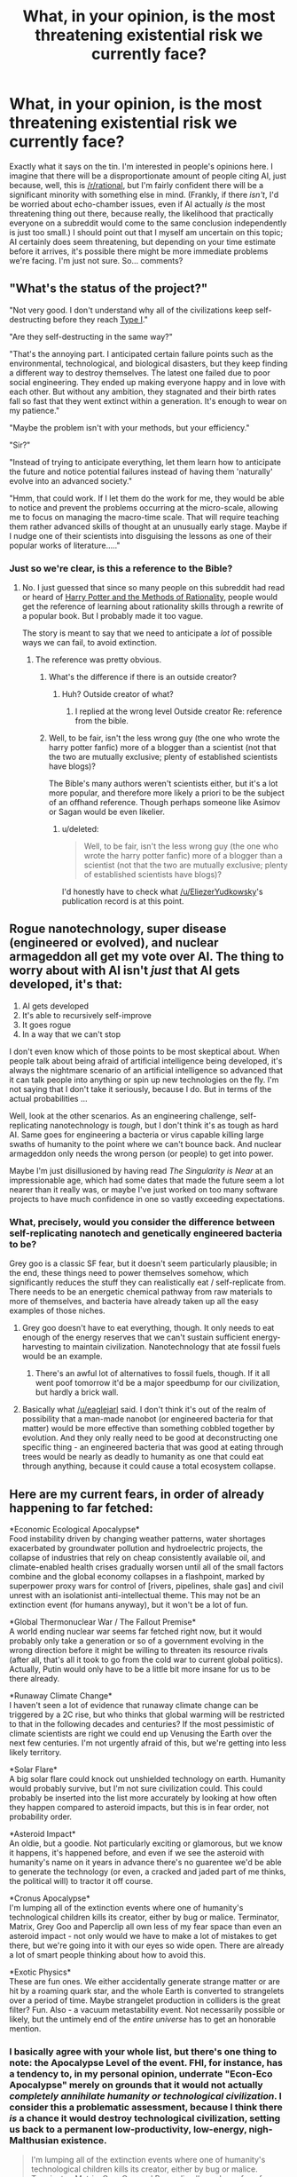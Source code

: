 #+TITLE: What, in your opinion, is the most threatening existential risk we currently face?

* What, in your opinion, is the most threatening existential risk we currently face?
:PROPERTIES:
:Author: 696e6372656469626c65
:Score: 15
:DateUnix: 1418192928.0
:DateShort: 2014-Dec-10
:END:
Exactly what it says on the tin. I'm interested in people's opinions here. I imagine that there will be a disproportionate amount of people citing AI, just because, well, this is [[/r/rational]], but I'm fairly confident there will be a significant minority with something else in mind. (Frankly, if there /isn't/, I'd be worried about echo-chamber issues, even if AI actually /is/ the most threatening thing out there, because really, the likelihood that practically everyone on a subreddit would come to the same conclusion independently is just too small.) I should point out that I myself am uncertain on this topic; AI certainly does seem threatening, but depending on your time estimate before it arrives, it's possible there might be more immediate problems we're facing. I'm just not sure. So... comments?


** "What's the status of the project?"

"Not very good. I don't understand why all of the civilizations keep self-destructing before they reach [[http://en.wikipedia.org/wiki/Kardashev_scale][Type I]]."

"Are they self-destructing in the same way?"

"That's the annoying part. I anticipated certain failure points such as the environmental, technological, and biological disasters, but they keep finding a different way to destroy themselves. The latest one failed due to poor social engineering. They ended up making everyone happy and in love with each other. But without any ambition, they stagnated and their birth rates fall so fast that they went extinct within a generation. It's enough to wear on my patience."

"Maybe the problem isn't with your methods, but your efficiency."

"Sir?"

"Instead of trying to anticipate everything, let them learn how to anticipate the future and notice potential failures instead of having them 'naturally' evolve into an advanced society."

"Hmm, that could work. If I let them do the work for me, they would be able to notice and prevent the problems occurring at the micro-scale, allowing me to focus on managing the macro-time scale. That will require teaching them rather advanced skills of thought at an unusually early stage. Maybe if I nudge one of their scientists into disguising the lessons as one of their popular works of literature....."
:PROPERTIES:
:Author: xamueljones
:Score: 11
:DateUnix: 1418205569.0
:DateShort: 2014-Dec-10
:END:

*** Just so we're clear, is this a reference to the Bible?
:PROPERTIES:
:Author: Kishoto
:Score: 2
:DateUnix: 1418218455.0
:DateShort: 2014-Dec-10
:END:

**** No. I just guessed that since so many people on this subreddit had read or heard of [[http://hpmor.com/][Harry Potter and the Methods of Rationality]], people would get the reference of learning about rationality skills through a rewrite of a popular book. But I probably made it too vague.

The story is meant to say that we need to anticipate a /lot/ of possible ways we can fail, to avoid extinction.
:PROPERTIES:
:Author: xamueljones
:Score: 9
:DateUnix: 1418219103.0
:DateShort: 2014-Dec-10
:END:

***** The reference was pretty obvious.
:PROPERTIES:
:Score: 6
:DateUnix: 1418221773.0
:DateShort: 2014-Dec-10
:END:

****** What's the difference if there is an outside creator?
:PROPERTIES:
:Author: Empiricist_or_not
:Score: 1
:DateUnix: 1418240760.0
:DateShort: 2014-Dec-10
:END:

******* Huh? Outside creator of what?
:PROPERTIES:
:Score: 1
:DateUnix: 1418240809.0
:DateShort: 2014-Dec-10
:END:

******** I replied at the wrong level Outside creator Re: reference from the bible.
:PROPERTIES:
:Author: Empiricist_or_not
:Score: 1
:DateUnix: 1418241739.0
:DateShort: 2014-Dec-10
:END:


****** Well, to be fair, isn't the less wrong guy (the one who wrote the harry potter fanfic) more of a blogger than a scientist (not that the two are mutually exclusive; plenty of established scientists have blogs)?

The Bible's many authors weren't scientists either, but it's a lot more popular, and therefore more likely a priori to be the subject of an offhand reference. Though perhaps someone like Asimov or Sagan would be even likelier.
:PROPERTIES:
:Score: 0
:DateUnix: 1418335116.0
:DateShort: 2014-Dec-12
:END:

******* u/deleted:
#+begin_quote
  Well, to be fair, isn't the less wrong guy (the one who wrote the harry potter fanfic) more of a blogger than a scientist (not that the two are mutually exclusive; plenty of established scientists have blogs)?
#+end_quote

I'd honestly have to check what [[/u/EliezerYudkowsky]]'s publication record is at this point.
:PROPERTIES:
:Score: 1
:DateUnix: 1418368938.0
:DateShort: 2014-Dec-12
:END:


** Rogue nanotechnology, super disease (engineered or evolved), and nuclear armageddon all get my vote over AI. The thing to worry about with AI isn't /just/ that AI gets developed, it's that:

1. AI gets developed
2. It's able to recursively self-improve
3. It goes rogue
4. In a way that we can't stop

I don't even know which of those points to be most skeptical about. When people talk about being afraid of artificial intelligence being developed, it's always the nightmare scenario of an artificial intelligence so advanced that it can talk people into anything or spin up new technologies on the fly. I'm not saying that I don't take it seriously, because I do. But in terms of the actual probabilities ...

Well, look at the other scenarios. As an engineering challenge, self-replicating nanotechnology is /tough/, but I don't think it's as tough as hard AI. Same goes for engineering a bacteria or virus capable killing large swaths of humanity to the point where we can't bounce back. And nuclear armageddon only needs the wrong person (or people) to get into power.

Maybe I'm just disillusioned by having read /The Singularity is Near/ at an impressionable age, which had some dates that made the future seem a lot nearer than it really was, or maybe I've just worked on too many software projects to have much confidence in one so vastly exceeding expectations.
:PROPERTIES:
:Author: alexanderwales
:Score: 18
:DateUnix: 1418196687.0
:DateShort: 2014-Dec-10
:END:

*** What, precisely, would you consider the difference between self-replicating nanotech and genetically engineered bacteria to be?

Grey goo is a classic SF fear, but it doesn't seem particularly plausible; in the end, these things need to power themselves somehow, which significantly reduces the stuff they can realistically eat / self-replicate from. There needs to be an energetic chemical pathway from raw materials to more of themselves, and bacteria have already taken up all the easy examples of those niches.
:PROPERTIES:
:Author: coriolinus
:Score: 2
:DateUnix: 1418217775.0
:DateShort: 2014-Dec-10
:END:

**** Grey goo doesn't have to eat everything, though. It only needs to eat enough of the energy reserves that we can't sustain sufficient energy-harvesting to maintain civilization. Nanotechnology that ate fossil fuels would be an example.
:PROPERTIES:
:Author: eaglejarl
:Score: 3
:DateUnix: 1418226138.0
:DateShort: 2014-Dec-10
:END:

***** There's an awful lot of alternatives to fossil fuels, though. If it all went poof tomorrow it'd be a major speedbump for our civilization, but hardly a brick wall.
:PROPERTIES:
:Author: FaceDeer
:Score: 1
:DateUnix: 1418259246.0
:DateShort: 2014-Dec-11
:END:


**** Basically what [[/u/eaglejarl]] said. I don't think it's out of the realm of possibility that a man-made nanobot (or engineered bacteria for that matter) would be more effective than something cobbled together by evolution. And they only really need to be good at deconstructing one specific thing - an engineered bacteria that was good at eating through trees would be nearly as deadly to humanity as one that could eat through anything, because it could cause a total ecosystem collapse.
:PROPERTIES:
:Author: alexanderwales
:Score: 2
:DateUnix: 1418333086.0
:DateShort: 2014-Dec-12
:END:


** Here are my current fears, in order of already happening to far fetched:

*Economic Ecological Apocalypse*\\
Food instability driven by changing weather patterns, water shortages exacerbated by groundwater pollution and hydroelectric projects, the collapse of industries that rely on cheap consistently available oil, and climate-enabled health crises gradually worsen until all of the small factors combine and the global economy collapses in a flashpoint, marked by superpower proxy wars for control of [rivers, pipelines, shale gas] and civil unrest with an isolationist anti-intellectual theme. This may not be an extinction event (for humans anyway), but it won't be a lot of fun.

*Global Thermonuclear War / The Fallout Premise*\\
A world ending nuclear war seems far fetched right now, but it would probably only take a generation or so of a government evolving in the wrong direction before it might be willing to threaten its resource rivals (after all, that's all it took to go from the cold war to current global politics). Actually, Putin would only have to be a little bit more insane for us to be there already.

*Runaway Climate Change*\\
I haven't seen a lot of evidence that runaway climate change can be triggered by a 2C rise, but who thinks that global warming will be restricted to that in the following decades and centuries? If the most pessimistic of climate scientists are right we could end up Venusing the Earth over the next few centuries. I'm not urgently afraid of this, but we're getting into less likely territory.

*Solar Flare*\\
A big solar flare could knock out unshielded technology on earth. Humanity would probably survive, but I'm not sure civilization could. This could probably be inserted into the list more accurately by looking at how often they happen compared to asteroid impacts, but this is in fear order, not probability order.

*Asteroid Impact*\\
An oldie, but a goodie. Not particularly exciting or glamorous, but we know it happens, it's happened before, and even if we see the asteroid with humanity's name on it years in advance there's no guarentee we'd be able to generate the technology (or even, a cracked and jaded part of me thinks, the political will) to tractor it off course.

*Cronus Apocalypse*\\
I'm lumping all of the extinction events where one of humanity's technological children kills its creator, either by bug or malice. Terminator, Matrix, Grey Goo and Paperclip all own less of my fear space than even an asteroid impact - not only would we have to make a lot of mistakes to get there, but we're going into it with our eyes so wide open. There are already a lot of smart people thinking about how to avoid this.

*Exotic Physics*\\
These are fun ones. We either accidentally generate strange matter or are hit by a roaming quark star, and the whole Earth is converted to strangelets over a period of time. Maybe strangelet production in colliders is the great filter? Fun. Also - a vacuum metastability event. Not necessarily possible or likely, but the untimely end of the /entire universe/ has to get an honorable mention.
:PROPERTIES:
:Author: comport
:Score: 12
:DateUnix: 1418200830.0
:DateShort: 2014-Dec-10
:END:

*** I basically agree with your whole list, but there's one thing to note: the Apocalypse Level of the event. FHI, for instance, has a tendency to, in my personal opinion, underrate "Econ-Eco Apocalypse" merely on grounds that it would not actually /completely annihilate humanity or technological civilization/. I consider this a problematic assessment, because I think there /is/ a chance it would destroy technological civilization, setting us back to a permanent low-productivity, low-energy, nigh-Malthusian existence.

#+begin_quote
  I'm lumping all of the extinction events where one of humanity's technological children kills its creator, either by bug or malice. Terminator, Matrix, Grey Goo and Paperclip all own less of my fear space than even an asteroid impact - not only would we have to make a lot of mistakes to get there, but we're going into it with our eyes so wide open. There are already a lot of smart people thinking about how to avoid this.
#+end_quote

The big thing that reduces my worry about UFAI is that even a recursively self-improved superintelligence does have sample complexity and computational complexity bounds it /cannot/ exceed, and the /first/ AGI agents /will not be/ recursively self-improved superintelligences. They won't be /able/ to self-improve without first gathering enough data and performing enough processing on it (call it "education") to form an accurate, naturalistic model of the world that includes itself and includes the necessary understanding to code an improved agent.

/That/ phase will take time and data, lots of it, during which we humans will still have the advantage and /probably/ be able, if the makers have /bothered/ to take decent precautions in the first place (see: entire sub-field of Corrigibility, currently in its infancy), to shut the damn thing off, by force if necessary.

Which isn't to say there's no risk. It's to say that the risk is more on the order of massive radiation spills than on the "INSTA-KILL" level.
:PROPERTIES:
:Score: 6
:DateUnix: 1418221351.0
:DateShort: 2014-Dec-10
:END:

**** One additional thing that worries me about civilization collapse: we've used up a lot of the easily available fossil fuel and other resources. Going from our current state to "unlimited" energy (fusion, lots of fission, space based solar) is quite doable. If we had to start technology over from scratch, would we be able to get across the leap from steam to any of those methods, or have we / will we have used up the intermediate energy sources?
:PROPERTIES:
:Author: eaglejarl
:Score: 4
:DateUnix: 1418225935.0
:DateShort: 2014-Dec-10
:END:

***** And that is /exactly/ what worries me when I think about these issues. Fuck, at the moment I just wish we had the balls as a species and a geopolitical world to actually build out nuclear energy, both for decarbonization /and/ for energy-scarcity reasons /and/ to give us a firm foundation for developing more advanced technologies without the fear of resource collapse.
:PROPERTIES:
:Score: 5
:DateUnix: 1418226560.0
:DateShort: 2014-Dec-10
:END:

****** I read an interesting white paper on thorium reactors. If true, it would be the holy grail of energy supply.
:PROPERTIES:
:Author: eaglejarl
:Score: 2
:DateUnix: 1418228978.0
:DateShort: 2014-Dec-10
:END:

******* [[http://en.wikipedia.org/wiki/Thorium-based_nuclear_power#Background_and_brief_history][Sweet Cthulhu, there /was/ a functioning prototype running safely and efficiently at net energy gain!]] And those ABSOLUTE FUCKTARDS abandoned the line of research because it was /too nonviolent!/ God fucking damnit!
:PROPERTIES:
:Score: 7
:DateUnix: 1418230466.0
:DateShort: 2014-Dec-10
:END:

******** ***** 
      :PROPERTIES:
      :CUSTOM_ID: section
      :END:
****** 
       :PROPERTIES:
       :CUSTOM_ID: section-1
       :END:
**** 
     :PROPERTIES:
     :CUSTOM_ID: section-2
     :END:
Section 1. [[https://en.wikipedia.org/wiki/Thorium-based_nuclear_power#Background_and_brief_history][*Background and brief history*]] of article [[https://en.wikipedia.org/wiki/Thorium-based%20nuclear%20power][*Thorium-based nuclear power*]]: [[#sfw][]]

--------------

#+begin_quote
  After World War II, uranium-based nuclear reactors were built to produce electricity. These were similar to the reactor designs that produced material for nuclear weapons. During that period, the U.S. government also built an experimental [[https://en.wikipedia.org/wiki/Molten_salt_reactor][molten salt reactor]] using U-233 fuel, the fissile material created by bombarding thorium with neutrons. The reactor, built at [[https://en.wikipedia.org/wiki/Oak_Ridge_National_Laboratory][Oak Ridge National Laboratory]], operated [[https://en.wikipedia.org/wiki/Critical_mass][critical]] for roughly 15000 hours from 1965 to 1969. In 1968, Nobel laureate and discoverer of [[https://en.wikipedia.org/wiki/Plutonium][Plutonium]], [[https://en.wikipedia.org/wiki/Glenn_Seaborg][Glenn Seaborg]], publicly announced to the [[https://en.wikipedia.org/wiki/United_States_Atomic_Energy_Commission][Atomic Energy Commission]], of which he was chairman, that the thorium-based reactor had been successfully developed and tested:
#+end_quote

--------------

^{Interesting:} [[https://en.wikipedia.org/wiki/Sustainable_development][^{Sustainable} ^{development}]] ^{|} [[https://en.wikipedia.org/wiki/Individual_and_political_action_on_climate_change][^{Individual} ^{and} ^{political} ^{action} ^{on} ^{climate} ^{change}]] ^{|} [[https://en.wikipedia.org/wiki/Thorium_Energy_Alliance][^{Thorium} ^{Energy} ^{Alliance}]] ^{|} [[https://en.wikipedia.org/wiki/Liquid_fluoride_thorium_reactor][^{Liquid} ^{fluoride} ^{thorium} ^{reactor}]]

^{Parent} ^{commenter} ^{can} [[/message/compose?to=autowikibot&subject=AutoWikibot%20NSFW%20toggle&message=%2Btoggle-nsfw+cmqw7r1][^{toggle} ^{NSFW}]] ^{or[[#or][]]} [[/message/compose?to=autowikibot&subject=AutoWikibot%20Deletion&message=%2Bdelete+cmqw7r1][^{delete}]]^{.} ^{Will} ^{also} ^{delete} ^{on} ^{comment} ^{score} ^{of} ^{-1} ^{or} ^{less.} ^{|} [[http://www.np.reddit.com/r/autowikibot/wiki/index][^{FAQs}]] ^{|} [[http://www.np.reddit.com/r/autowikibot/comments/1x013o/for_moderators_switches_commands_and_css/][^{Mods}]] ^{|} [[http://www.np.reddit.com/r/autowikibot/comments/1ux484/ask_wikibot/][^{Magic} ^{Words}]]
:PROPERTIES:
:Author: autowikibot
:Score: 1
:DateUnix: 1418230495.0
:DateShort: 2014-Dec-10
:END:

********* There are two strikes against Thorium reactors in the united states:

1. It is a metal salt reactor. /The united states is a traditionalist mentality in nuclear power due to the cultural horror bias that forces American nuclear power to be */very** conservative and risk adverse beyond our strong and sensible planning, testing, and design risk aversions. The point being modern U.S. Nuclear power basically is entirely descendant from the legacy of Rickover and proven pressurized water reactors with certain negative feedback coefficients. This culture [basing on myself] shows associates metal salt reactors with contamination due to some of the problems Russians had with their metal salt reactors, and well a thorium reactor is a thorium fluoride reactor, which screams corrosion to me before I look much deeper into the chemistry.*

2. It's a breeder reactor: /Look at the treaties on nuclear proliferation. It's pretty hard to differentiate safe fuel producing reactors from producing weapons fissabels, it's basically a difference of concentrations, but the regulation questions makes it very hard and risky on the bureaucrat size, and in an industry where you have to pay government inspectors at ~300 USD a hour to check your designs you have a hard time going with a design that might risk concern against international treaties./
:PROPERTIES:
:Author: Empiricist_or_not
:Score: 5
:DateUnix: 1418240617.0
:DateShort: 2014-Dec-10
:END:


******* Unfortunately, that's been said about fusion, too, for a very long time. How soon is a functional, net-energy prototype going to be operational, and what are the radiation risks?

("He said, instead of going and looking it up for himself after a long day of work...")
:PROPERTIES:
:Score: 1
:DateUnix: 1418229819.0
:DateShort: 2014-Dec-10
:END:

******** They built one already and it worked, but it was killed off in favor of uranium reactors that produced plutonium for bombs.

Thorium reactors produce 2-3 orders of magnitude less waste than uranium reactors and the waste cools off in a few hundred years instead of tens of thousands.
:PROPERTIES:
:Author: eaglejarl
:Score: 6
:DateUnix: 1418246256.0
:DateShort: 2014-Dec-11
:END:

********* Excuse the flippant reaction on this subreddit, but... FFFFFFFUUUUUUUUUUUU
:PROPERTIES:
:Score: 1
:DateUnix: 1418280250.0
:DateShort: 2014-Dec-11
:END:

********** /blink/

What's that for?
:PROPERTIES:
:Author: eaglejarl
:Score: 1
:DateUnix: 1418289153.0
:DateShort: 2014-Dec-11
:END:

*********** u/deleted:
#+begin_quote
  it was killed off in favor of uranium reactors that produced plutonium for bombs.
#+end_quote

[[http://i1.kym-cdn.com/photos/images/facebook/000/000/578/1234931504682.jpg][Hence my rage]].
:PROPERTIES:
:Score: 2
:DateUnix: 1418289265.0
:DateShort: 2014-Dec-11
:END:


******** [[https://www.ted.com/talks/michel_laberge_how_synchronized_hammer_strikes_could_generate_nuclear_fusion][Have a TED Talk]].
:PROPERTIES:
:Author: AmeteurOpinions
:Score: 1
:DateUnix: 1418255367.0
:DateShort: 2014-Dec-11
:END:


***** But there's still plenty of coal. Also hydro, wind, and geothermal seem easy enough to access with limited technology. And retaining and passing on knowledge seems like it would be a priority for survivors.
:PROPERTIES:
:Author: iemfi
:Score: 2
:DateUnix: 1418233737.0
:DateShort: 2014-Dec-10
:END:

****** Yep, agreed on all points. If we were to collapse /now/, I would have no fear of our ability to restart. But what if we collapse in a century or two, when the easily accessible coal has been exhausted? Hydro and wind are only useful in certain places...

[google]

Hm, actually, hydro seems to have pretty good energy supply -- a quick search says that China produced 721 Tw/hr in 2010. Maybe that /would/ be enough to restart.

Cool, thanks.
:PROPERTIES:
:Author: eaglejarl
:Score: 3
:DateUnix: 1418245532.0
:DateShort: 2014-Dec-11
:END:


***** Energy wouldn't be too bad, really. Solar power generators date to the 19^{th} century and don't really require any materials that couldn't be obtained with... traditional, let's say, methods.

[[http://upload.wikimedia.org/wikipedia/commons/6/66/Mouchot1878x.jpg]]

It's the materials that are derived from petrochemicals that would be annoying to do without. Without even going in to all the materials surrounding you made from plastic, think of all the fertilizer and people supported by that fertilizer that is currently derived from fossil fuel resources. Feeding everyone currently on the planet while lacking the benefits of the green revolution would be taxing to say the least.
:PROPERTIES:
:Author: azripah
:Score: 2
:DateUnix: 1418269522.0
:DateShort: 2014-Dec-11
:END:


**** [deleted]
:PROPERTIES:
:Score: 1
:DateUnix: 1418855783.0
:DateShort: 2014-Dec-18
:END:

***** u/deleted:
#+begin_quote
  I'm pretty sure one of us is telepathically stealing thoughts from the other.
#+end_quote

One of the following questions can be answered from information you have available to you, and the other requires telepathic contact: What is the name of my [[http://jojo.wikia.com/wiki/Stand][Stand]], and who is best pony?

#+begin_quote
  So, what advice would you give to yourself 10 years ago?
#+end_quote

This is going to get pretty rambly. [[https://www.youtube.com/watch?v=uNBVzfFApIU][Theme tune go!]]

Are you /actually/ 15 years old? This matters. LW is already a club of relatively similar people, so we probably /are/ very similar people, but the kinds of things I should say to you vary dramatically based on how old you are, what sort of life situation you're in, and what kind of upbringing you had.

For instance, if I /really/ had to talk to myself 10 years ago, I'd say: I fully understand how screwed-up you feel and how fucked-up the world looks to you, but you really need to take a major upgrade to your self-discipline, your work-ethic, and your ability to fool people you don't like into getting along with you professionally, because /you are wasting our precious time/. I mean, I got into university at age 17-18, and got in at a pretty good institution, with honors, but there's a hell of a lot I /didn't/ do because I had far too much of a sense of signaling, an overly cynical view of people, an overly simplistic and cynical view of the world, and very little sense of goals besides "try to get by and have some fun while I'm at it."

I came out a pretty ok, intelligent, decently-off person at age 21, but was burned out at 22 and depressed later into 22 and for the early part of 23, made a decision at 23 that /kinda/ messed me up pretty badly in retrospect for 23-25, and /God only knows/ what I'm going to retroactively realize was a total fuck-up next.

So... rambly advice to a younger person who's the general sort of person I used to be...

- Most people's models of the world are /faaaar/ too simplistic, as a result of which they believe in stupid bullshit like fate and inevitability. /Not only/ is going beyond the impossible and kicking logic to the curb /an awesome way to live/, but /additionally/, the more /specific and in-depth/ knowledge you gain of fields, people, events, everything, the more you realize that history is mostly governed by sheer entropy. Things don't happen because they /have/ to happen, but often because they were just the most likely thing to happen against a background of general unmanaged chance.

- It follows that your ability to increase the orderliness of the world, to optimize for outcomes you want, increases /super/-linearly with marginal increases or improvements in your tools: knowledge, wealth, friends, social skills, privilege of birth, all of it. [[http://gurrenlagann.wikia.com/wiki/Spiral_Energy][In this sense, /Spiral Power is entirely real./]] Most people believe the increase is linear: this is because /most people on the planet/ start from such a /phenomenally/ underprivileged place in life that they have to exert large amounts of their optimization power /just to stay alive/, they've got such a large constant factor to overcome that they never reach the portion of the curve where the returns become superlinear. But if you actually /understand/ what's happening and can do /something/ about it, /anything at all/, you can usually overpower the sheer, unoptimized /entropy/ that normally runs things. Of course, beware unintended consequences, but that's how reasoning and decision-making /always/ work out...

- [[http://blog.jaibot.com/?page_id=5][Almost no-one is evil, almost everything is broken]], [[http://slatestarcodex.com/2014/07/30/meditations-on-moloch/][/but most people worship evil gods./]] They don't /think/ they worship evil gods, they often don't think they /worship/ anything at all, but by and large, they devote their emotions and actions to things that they would not, on reflection, actually live with -- or even /teach themselves to stop caring/ about [[http://tvtropes.org/pmwiki/pmwiki.php/Main/AndThenWhat][what actually happens]]. The Right Thing is the one for which you can reply to "And then what?" with [[http://xkcd.com/810/]["MISSION. FUCKING. ACCOMPLISHED."]] And unfortunately, trying to /tell/ most people that their gods are evil will simply land you with accusations of having something wrong with /you/, so you can't often talk about this stuff without caging the whole conversation first.

- There are far more wonderful things and people in Heaven and Earth than are dreamed of in your philosophy. As you get older and find your way to more people who're /your kind of people/, you are going to find that you're not nearly as alone in the world as you think you are. But then again, you might be older than strictly 10 years younger than me, and hopefully had a much better childhood than I did. Hopefully you've /already got/ the friends and loved ones that took me a long time to get.

- If you /don't/ already have enough friends and loved ones, a good criterion is to find people around whom you don't have to [[http://he.urbandictionary.com/define.php?term=Hide%20Your%20Power%20Level][hide your powerlevels]]. You're going to be perpetually bitter and resentful at the world until you stop trying to be /normal/ and go be yourself with /someone/, anyway. "Being yourself" is not actually about signaling "honestly" and somehow magically getting friends; it's actually about the /fact/ that some things about you are just terminally valued and you don't /want/ to change them, when you consider everything, so fuck it, just live that way and make the friends who /like/ you that way.

- Blah blah stay away from drugs, debt, and cults; learn a lot of math and science in school; exercise and eat vegetables blah blah

Now, if we're going to continue this, instead of my rambling nonspecifically, we should make a Life Advice Thread on [[/r/LessWrongLounge]] and you should tell me your general life circumstances and goals and such, the better to +exploit you to my own ends+ tell you things that actually help you get what you want.
:PROPERTIES:
:Score: 1
:DateUnix: 1418908433.0
:DateShort: 2014-Dec-18
:END:

****** /Here's the Urban Dictionary definition of/ [[http://www.urbandictionary.com/define.php?term=hide%20your%20power%20level][*/Hide Your Power Level/*]] :

--------------

#+begin_quote
  What (actual) geeks have to do in situations where their nerd knowledge and/or abilities (with computers, video games, internet, et cetera) would come in handy, but using them would reveal to everyone that they are a geek. The phrase itself is taken from Dragon Ball Z. Also extends to anime fans who hide their interest to avoid being labeled as a [[http://www.urbandictionary.com/define.php?term=weeaboo][weeaboo]], or weeaboos in a social setting who actually manage to shut the fuck up for once.
#+end_quote

--------------

/1. They had a video game tournament at my college last week that even included Starcraft. Despite how well I know I would have done, I chose to hide my power level in order to keep up appearances. Hide your power level./

/2. I was walking through town with friends when we happened upon what appeared to be a cosplayer gathering. Though I could name every character, when my buddy asked what the shit those guys were doing, I hid my power level and told him I had no idea./

--------------

[[http://www.reddit.com/r/autourbanbot/wiki/index][^{about}]] ^{|} [[http://www.reddit.com/message/compose?to=/r/autourbanbot&subject=bot%20glitch&message=%0Acontext:http://www.reddit.com/r/rational/comments/2oub3w/what_in_your_opinion_is_the_most_threatening/cmyjadu][^{flag for glitch}]] ^{|} ^{*Summon*: urbanbot, what is something?}
:PROPERTIES:
:Author: autourbanbot
:Score: 1
:DateUnix: 1418908437.0
:DateShort: 2014-Dec-18
:END:


****** [[http://imgs.xkcd.com/comics/constructive.png][Image]]

*Title:* Constructive

*Title-text:* And what about all the people who won't be able to join the community because they're terrible at making helpful and constructive co-- ... oh.

[[http://www.explainxkcd.com/wiki/index.php?title=810#Explanation][Comic Explanation]]

*Stats:* This comic has been referenced 106 times, representing 0.2393% of referenced xkcds.

--------------

^{[[http://www.xkcd.com][xkcd.com]]} ^{|} ^{[[http://www.reddit.com/r/xkcd/][xkcd sub]]} ^{|} ^{[[http://www.reddit.com/r/xkcd_transcriber/][Problems/Bugs?]]} ^{|} ^{[[http://xkcdref.info/statistics/][Statistics]]} ^{|} ^{[[http://reddit.com/message/compose/?to=xkcd_transcriber&subject=ignore%20me&message=ignore%20me][Stop Replying]]} ^{|} ^{[[http://reddit.com/message/compose/?to=xkcd_transcriber&subject=delete&message=delete%20t1_cmyjasx][Delete]]}
:PROPERTIES:
:Author: xkcd_transcriber
:Score: 1
:DateUnix: 1418908472.0
:DateShort: 2014-Dec-18
:END:


*** I'm not sure if it's what scares me the most but the thing that makes me most angry is a the possibility of an anti-intellectual movement taking over. There are a lot of ways Society could fall apart but to think we could make a conscious decision to abandon our progress just makes me shudder
:PROPERTIES:
:Author: Topher876
:Score: 6
:DateUnix: 1418251768.0
:DateShort: 2014-Dec-11
:END:


** Asteroid strike. We don't do enough monitoring and haven't put enough money into doing something even if we see it. Nukes won't work, especially if we see it late which we probably will.
:PROPERTIES:
:Author: DangerouslyUnstable
:Score: 4
:DateUnix: 1418199655.0
:DateShort: 2014-Dec-10
:END:


** Well, I'll be the first to say AI by a big margin. The rest either won't result in extinction, are incredibly unlikely, or both. They also have the advantage of being obviously bad. Like if we detected an asteroid on a collision course we wouldn't be worrying about whether it was harmful, we would throw everything at it. We've also had the tech to wreck the Earth for some time and haven't done so. So I don't see why nanotech, super bugs etc, would change that.
:PROPERTIES:
:Author: iemfi
:Score: 3
:DateUnix: 1418221600.0
:DateShort: 2014-Dec-10
:END:


** Simulation shutdown. There are probably things we could do to cause or avert it, and we'll never know what they were until it's too late.
:PROPERTIES:
:Author: Oh_Hi_Mark_
:Score: 3
:DateUnix: 1418237613.0
:DateShort: 2014-Dec-10
:END:


** A solar flare. It would utterly disrupt everything electronic, happens on a regular basis, and is too expensive to cheaply deal with.

An asteroid strike we can cheaply deal with with a gigaton nuke. We program AIs and nanotech, we're probably going to program safeguards.
:PROPERTIES:
:Author: Nepene
:Score: 2
:DateUnix: 1418219454.0
:DateShort: 2014-Dec-10
:END:

*** I'm honestly not sure: are we able to build a gigaton nuke? Largest ever was only 50 megatons.

Even if we can, how would we get it there? We currently have nothing capable of launching to beyond LEO. We do still have the plans for a Saturn V -- I think; I've read that they were lost -- but could we build, test, launch, and have it arrive in time?

If the asteroid came from the inner system (e.g. an Apollo), we quite possibly wouldn't see it until it hit us, as the sun would be behind it. Even if it comes from the outer system and were spotted with fifty or a hundred years on the clock, I would be worried about people procrastinating and / or arguing about who should put in how much funding etc that we never actually deal with it in time.

Nuking the asteroid head-on would likely not help -- at most it would break it into smaller chunks with the same mass and they would still hit us. If they were small enough then /maybe/ they would all burn up, but I question the ability of mankind to build and deploy a weapon capable of vaporizing or thoroughly decomposing a 10km chunk of nickel-iron.

If we hit it at an angle then maybe we could deflect it enough that it would miss us, but that would rely on having detected it early enough, which isn't a certainty.

What safeguards would we build on a fast-takeoff AI that would ensure our safety?

What safeguards would we build on nanotech that would ensure our safety?

Assuming such safeguards exist, once nanotechnology / AI is real, it will become cheap enough to be accessible to construction by small groups and corporations. With enough labs building it, someone will be careless or crazy or stupid or evil enough not to incorporate the safeguards.
:PROPERTIES:
:Author: eaglejarl
:Score: 2
:DateUnix: 1418225329.0
:DateShort: 2014-Dec-10
:END:

**** [[http://en.wikipedia.org/wiki/Asteroid_impact_avoidance]]

#+begin_quote
  Following the 1994 Shoemaker-levy 9 comet impacts with Jupiter, Edward Teller proposed to a collective of U.S. and Russian ex-Cold War weapons designers in a 1995 planetary defense workshop meeting at Lawrence Livermore National Laboratory (LLNL), that they collaborate to design a 1 gigaton nuclear explosive device, which would be equivalent to the kinetic energy of a 1 km diameter asteroid. This 1 Gt device would weigh about 25-30 tons being light enough to be lifted on the Energia rocket and it could be used to instantaneously vaporize a 1 km asteroid, divert the paths of extinction event class asteroids (greater than 10 km in diameter) within a few months of short notice, while with 1 year notice, at an interception location no closer than Jupiter, it would also be capable of dealing with the even rarer short period comets which can come out of the Kuiper belt and transit past Earth orbit within 2 years.
#+end_quote

You can basically scale up nuclear bombs as much as you like, they just add more weight and are less effective than many smaller bombs at killing cities. As noted, you can do this with far less warning than for most weapons. You'd probably use existing crafts as much as possible, maybe build extra engines if necessary.

All the heat you dump into an asteroid vaporizes the material and is ejected. It causes the asteroid to fly off in a different direction.

#+begin_quote
  What safeguards would we build on a fast-takeoff AI that would ensure our safety?
#+end_quote

You'd probably program them with a certain set of ethics and desires that excluded mass death of humans, as appropriate for the application.

#+begin_quote
  What safeguards would we build on nanotech that would ensure our safety?
#+end_quote

A kill switch, need for some rare resources to grow, variants of that.

#+begin_quote
  Assuming such safeguards exist, once nanotechnology / AI is real, it will become cheap enough to be accessible to construction by small groups and corporations. With enough labs building it, someone will be careless or crazy or stupid or evil enough not to incorporate the safeguards.
#+end_quote

For the most part I'd imagine people would use standardized ones like microsoft or linux or apple, and ones that would resist any insane AIs.

For nanotech, it's fairly cheap to kill it, not as big an issue. Flamethrower kills pretty much any nanotech, emp.
:PROPERTIES:
:Author: Nepene
:Score: 2
:DateUnix: 1418237891.0
:DateShort: 2014-Dec-10
:END:

***** Ah, cool. I didn't know about Teller proposition. Thanks for the pointer.

I think you're being a bit casual about AI and nanotech. An AI would be, by definition, self-modifying. Even if you /could/ program in a "certain set of ethics and desires that excluded mass death of humans" how would you ensure that those retained intact across multiple iterations of self-modification. Also, an AI does not need to have "exterminate, exterminate" as its utility function in order to be an extinction risk. Paperclippers (or the equivalent) are a far more probable threat.

Killing nanotech depends on how much of it has generated and where before people become aware and start fighting back. I don't know enough about the subject to speak authoritatively, but "point a flamethrower at it" sounds a bit too casual for my comfort.
:PROPERTIES:
:Author: eaglejarl
:Score: 1
:DateUnix: 1418245274.0
:DateShort: 2014-Dec-11
:END:

****** You're welcome.

#+begin_quote
  An AI would be, by definition, self-modifying.
#+end_quote

Like a computer. Core files would presumably be off limits, so their behavior would mostly be the same. They could run new programs and such, but not modify their underlying key files or hardware. I don't imagine most would want an uncontrollable AI, and it likely wouldn't be very effective.

#+begin_quote
  Also, an AI does not need to have "exterminate, exterminate" as its utility function in order to be an extinction risk. Paperclippers (or the equivalent) are a far more probable threat.
#+end_quote

I'd imagine there would be military grade AIs protecting society, a paper clipper likely wouldn't be well evolved to defeat potential threats.

#+begin_quote
  Killing nanotech depends on how much of it has generated and where before people become aware and start fighting back.
#+end_quote

It needs appropriate resources like anything. It's not very smart. It can grow like a disease, by infecting new things.

I'd imagine that by the time it was easy to weaponize people would have a variety of defensive nanotech things to oppose a spread. There'd be accidents, but it's not that hard to stop it.

#+begin_quote
  I don't know enough about the subject to speak authoritatively, but "point a flamethrower at it" sounds a bit too casual for my comfort.
#+end_quote

Low volume means a high surface area to volume ratio which makes it easy to cook the insides.
:PROPERTIES:
:Author: Nepene
:Score: 1
:DateUnix: 1418246614.0
:DateShort: 2014-Dec-11
:END:


****** u/deleted:
#+begin_quote
  Also, an AI does not need to have "exterminate, exterminate" as its utility function in order to be an extinction risk.
#+end_quote

Well /yeah/, but Daleks are freaking adorable. Don't go telling me I can't have an army of them! Or at least one to guard my house!
:PROPERTIES:
:Score: 1
:DateUnix: 1418282383.0
:DateShort: 2014-Dec-11
:END:

******* Ok, fair enough. Really can't argue with you on this one. ;>
:PROPERTIES:
:Author: eaglejarl
:Score: 1
:DateUnix: 1418289235.0
:DateShort: 2014-Dec-11
:END:


**** There is a way that we could fairly trivially deal with almost any size asteroid, by using remote fuel methods to deliver a rocket and fuel to them in order to simply push them a bit so they miss Earth, and then either capture them or push them into a solar intersecting orbit.

It would actually be fairly trivial, and we could do it with existing technology, with minimal engineering. One of the biggest hang-ups we have in space is this painful adherence to wanting to carry all of the fuel required for a mission as a single lump, when we've had the technology for decades that would allow us to remotely fuel vessels in space, outside of orbit, much like in-flight refueling.

The rocket equation tells us we need hugely stupid amounts of fuel to generate lots of delta-v, but the space science community doesn't seem to have picked up on the fact that carrying all the fuel at once is no longer necessary, which in turn throws everything we know about high delta-v missions on it's ear.
:PROPERTIES:
:Author: Farmerbob1
:Score: 1
:DateUnix: 1418238613.0
:DateShort: 2014-Dec-10
:END:

***** Perhaps. That's not what Nepene was advocating, though.

Also, this:

#+begin_quote
  If the asteroid came from the inner system (e.g. an Apollo), we quite possibly wouldn't see it until it hit us, as the sun would be behind it.
#+end_quote
:PROPERTIES:
:Author: eaglejarl
:Score: 1
:DateUnix: 1418244939.0
:DateShort: 2014-Dec-11
:END:


***** We can deal with asteroids, yes. This is dependent on three factors.

1. When do we spot them? The later we spot them the less well slow but cheap methods work. Your method may be slow.

2. How big is it? Something really big is going to need a lot of fuel to deal with it or really big bombs.

3. What do we have available to hit them with? If a specialized craft has to be built this is less likely to happen.
:PROPERTIES:
:Author: Nepene
:Score: 1
:DateUnix: 1418342022.0
:DateShort: 2014-Dec-12
:END:

****** Going too much into depth about how we can deal with asteroids in this thread would probably get us loaded with lots of negative karma, so we probably want to keep it brief.

Yes, we have to know they are there to do anything about them, and the farther away they are when we see them, the better.

The larger the detection envelope is, the larger the reaction envelope will be.

The larger the reaction envelope is, the less force will be required to push the asteroid off of a collision trajectory.

The larger the asteroid is, the more fuel will be required to deal with it, but again, the reaction envelope is important. The sooner we act, the less force will be required.

With our current technology, and no space industry, the simplest solution would probably be to rapidly manufacture small, simple rockets to be carried into space by larger rockets. The large rockets then unload their small rocket cargo and the small rockets could then be launched from Earth orbit and carry nuclear warheads to the asteroid.

If humanity ever bothers to actually start a real space industry, our options for dealing with asteroids become far more attractive. In fact, with a strong near-Earth industrial capacity, humanity would probably be more than happy to discover meteors on intercept orbits with Earth, because we could capture them with minimal fuel costs as compared to trying to haul them out of the asteroid belt.
:PROPERTIES:
:Author: Farmerbob1
:Score: 1
:DateUnix: 1418346878.0
:DateShort: 2014-Dec-12
:END:

******* People like gorey details, it's fine.

[[http://www.space.com/19988-asteroid-detection-nasa-private-industry.html]]

#+begin_quote
  But the numbers get worse as the asteroids get smaller. Scientists have detected less than 30 percent of the 4,700 or so 330-footers (100 m) that come uncomfortably close at some point in their orbits. Such space rocks could destroy an area the size of a state if they slammed into Earth.
#+end_quote

We don't yet have the best of detection abilities

#+begin_quote
  With our current technology, and no space industry, the simplest solution would probably be to rapidly manufacture small, simple rockets to be carried into space by larger rockets.
#+end_quote

Manufacturing rockets doesn't tend to be a rapid thing. We'd probably do best to adapt existing ones.
:PROPERTIES:
:Author: Nepene
:Score: 1
:DateUnix: 1418378483.0
:DateShort: 2014-Dec-12
:END:

******** Adapting or manufacturing /shrug/ someone's making missiles somewhere in the world right now. We probably don't have anything off the shelf that will work. I know of no small missiles. Though ISS supply rocket upper stages might work.
:PROPERTIES:
:Author: Farmerbob1
:Score: 1
:DateUnix: 1418383312.0
:DateShort: 2014-Dec-12
:END:

********* It takes a lot more force to get into space and out of the earth's gravitational field than it does to throw a missile around at a small speed. We'd probably be using Russian rockets. They have a number of useful ones with a lot of lifting power.
:PROPERTIES:
:Author: Nepene
:Score: 2
:DateUnix: 1418387497.0
:DateShort: 2014-Dec-12
:END:

********** I think we talked past each other a bit there. You could use the Russian rocket to carry the little missiles into space. It takes a lot less delta-v to get out of orbit than it does to get off Earth.
:PROPERTIES:
:Author: Farmerbob1
:Score: 1
:DateUnix: 1418390317.0
:DateShort: 2014-Dec-12
:END:

*********** Ah yeah, probably. I wonder if anyone has done an analysis of whether missiles work well in space- I know several plans like yours, so presumably someone would have done the maths.
:PROPERTIES:
:Author: Nepene
:Score: 1
:DateUnix: 1418490524.0
:DateShort: 2014-Dec-13
:END:

************ It's definitely feasible. The rocket equation can show us that with just a few quick calculations. Whether it's already been organized on standby, or can be made ready in short order, I have no idea.
:PROPERTIES:
:Author: Farmerbob1
:Score: 1
:DateUnix: 1418492154.0
:DateShort: 2014-Dec-13
:END:

************* I'd imagine there could be some issues with shielding electrical components from cosmic radiation or the vacuum of space. It'd be worth working out if the missiles would go off correctly. Space is harsh.
:PROPERTIES:
:Author: Nepene
:Score: 1
:DateUnix: 1418506086.0
:DateShort: 2014-Dec-14
:END:


** I worry about the small things like the economic upset from Walmart (or whoever) automating its workforce, other companies having to do the same and then massive unemployment, Ferguson style riots, a complete loss of control in america and the rest of the world collapsing with us.

Sort of a Elysium style apocalypse. Not necessarily an extinction event, but enough of a slowdown that we remain a single planet species for an extra hundred years and catch a rogue asteroid for our stupidity.
:PROPERTIES:
:Author: ianyboo
:Score: 2
:DateUnix: 1418223167.0
:DateShort: 2014-Dec-10
:END:

*** [[http://www.pdfernhout.net/beyond-a-jobless-recovery-knol.html][Beyond a Jobless Recovery]] speculates on this problem and how to deal with it as a society.

The most promising option is basic income, possibly in conjunction with reduced work weeks, eliminating or reducing minimum wage, and earlier retirement.

The most likely option, I think, is homelessness, reduced lifespans, rioting, and imprisonment, with a sprinkling of charity.
:PROPERTIES:
:Score: 1
:DateUnix: 1418246850.0
:DateShort: 2014-Dec-11
:END:

**** The one downside is that such a situation can't actually last very long: progress in computation will /eventually/ reach the stage of AGI, so it's not like the world will suffer in some post-scarcity oppression era for too many decades.
:PROPERTIES:
:Score: 1
:DateUnix: 1418284603.0
:DateShort: 2014-Dec-11
:END:


** Nuclear war, certainly.

It seems like all cataclysms have a sweet spot of technological development where they could wipe out the human species. Well, perhaps a "bitter spot" is a better name for it.

Earthquakes or disease are too late - we've been dealing with those for our civilisation's entire history, and we've got good enough infrastructure to handle everything that's been thrown at us so far. Diseases aren't getting more advanced, but healthcare is. Arguably, a species-killing epidemic would have an easier time spreading across nations and continents, since we've got aeroplanes now... but I think it's safe to say that we're better equipped to deal with pandemics than we ever were before.

Nanotechnology and AI are too early - the technology to create them simply doesn't exist, and I find it unlikely that anyone working on any top-secret project has beaten the cutting edge by enough to change that.

Nukes work, they're here now, and the only reason we haven't already been wiped out is that the people with the keys are under a lot of pressure to not use them. If the apocalypse arrived tomorrow, I'd wager that it would be a nuclear one.
:PROPERTIES:
:Author: Chronophilia
:Score: 2
:DateUnix: 1418228619.0
:DateShort: 2014-Dec-10
:END:

*** u/AmeteurOpinions:
#+begin_quote
  Diseases aren't getting more advanced
#+end_quote

Read up on the [[http://en.m.wikipedia.org/wiki/Antibiotic_misuse][misuse of antibiotics]]. We're slowly making strains of bacteria immune to the most common and affordable treatments, which will be a rather expensive problem within our lifetimes.
:PROPERTIES:
:Author: AmeteurOpinions
:Score: 3
:DateUnix: 1418230798.0
:DateShort: 2014-Dec-10
:END:

**** Oh yeah, I forgot about that. Still, my point stands - we've only had antibiotics since 1928, so anything that hasn't killed us in the last million years is unlikely to have become an existential threat in the last 84.
:PROPERTIES:
:Author: Chronophilia
:Score: 2
:DateUnix: 1418231416.0
:DateShort: 2014-Dec-10
:END:

***** I disagree -- to put it colloquially ala Ian Malcolm: "Life finds a way."

You are dismissing illness as the MAJOR THREAT because we've invented some medications? Antibiotics, pesticides and any other wiggly-killer will become outdated as high-replication rates put a selective pressure seeking novel mutations for survival.

We are guiding the hand of evolution.

Frankly, an existential threat I worry about is the next terraforming microorganism that becomes ubiquitous. Precursors to chloroplasts flooded Earth with potent oxidants and poisoned the air, causing massive extinction with OXYGEN. Who know what sort of changes could terraform our planet in terrible ways that we can't escape, even if we come up with gravity equations to float to Saturn? (think Blight from Interstellar, except it is infectious and removes the only source of sustenance and air for a species of consumers, reliant on OTHER creatures for energy.
:PROPERTIES:
:Author: notmy2ndopinion
:Score: 4
:DateUnix: 1418270295.0
:DateShort: 2014-Dec-11
:END:

****** u/Chronophilia:
#+begin_quote
  You are dismissing illness as the MAJOR THREAT because we've invented some medications? Antibiotics, pesticides and any other wiggly-killer will become outdated as high-replication rates put a selective pressure seeking novel mutations for survival.
#+end_quote

Precisely. Reckless usage of antibiotics will cause new strains of antibiotic-resistant bacteria to emerge... and then we'll only be back where we were before antibiotics were invented. Slightly better off, even, since antibiotic-resistant strains are often less robust in other ways.

And if super-powered insta-kill pandemics were possible, we'd have seen them before, and our species would never have survived to this point. /And/ they'd have still happened if we didn't use antibiotics. Germs don't gain more XP for defeating our countermeasures, they become adapted to the environment they find themselves in (i.e. ones with antibiotics) and less adapted to environments that they're not in (ones without antibiotics).

Compare and contrast with weapons designed by human ingenuity to defeat human ingenuity. MAD has worked so far, but all it takes to break it is one General Ripper to go insane at the right place and the right time. And I don't care for plans that require a large number of unknown people to always act in the sane and sensible manner. People are crazy.
:PROPERTIES:
:Author: Chronophilia
:Score: 1
:DateUnix: 1418271860.0
:DateShort: 2014-Dec-11
:END:

******* Our current civilization, due to its interdependence, may be more vulnerable to a disease with a 33-66% death rate in the populace. People who survive may not know how to farm.
:PROPERTIES:
:Author: Nepene
:Score: 2
:DateUnix: 1418342154.0
:DateShort: 2014-Dec-12
:END:


****** After antibiotics, we'll use bacteriophages. Life finds a way.
:PROPERTIES:
:Score: 1
:DateUnix: 1418312557.0
:DateShort: 2014-Dec-11
:END:


*** Nukes are the biggest threat at the moment.

The good news is that most of the people who can launch nukes seem to understand that the people they are launching at probably already have a nuke targeted at them. MAD is crazy, but it works.
:PROPERTIES:
:Author: trifith
:Score: 1
:DateUnix: 1418237220.0
:DateShort: 2014-Dec-10
:END:


** Biotechnology developing so well, that people will have bioprinters on their desktops. Someone inevitably will produce plague to end all plagues and that will be it.
:PROPERTIES:
:Author: ajuc
:Score: 2
:DateUnix: 1418231119.0
:DateShort: 2014-Dec-10
:END:

*** If by "people" you mean "microbio labs", sure. If you mean private individuals, well, why would I have a bioprinter on my desktop? To extrude exotic flavors of food paste? If I get horribly burnt and want to make my own skin grafts because I'm a DYI type person? It doesn't make sense to me.
:PROPERTIES:
:Score: 1
:DateUnix: 1418245586.0
:DateShort: 2014-Dec-11
:END:

**** Depends on the costs, really. If bioprinters can be purchased for thousands of dollars, or even hundreds of thousands of dollars, then that puts them within reach of private individuals, doomsday cults, or terrorist organizations. "People will have bioprinters on their desktops" is a somewhat hyperbolic way of putting it, but low level biofabrication getting cheap is a real threat if the engineering and production side of things gets widespread.
:PROPERTIES:
:Author: alexanderwales
:Score: 3
:DateUnix: 1418247324.0
:DateShort: 2014-Dec-11
:END:


**** Want to produce some new fashionable drug for the price of milk and sugar? No problem - just download it and hit "print".

All the cool kids in school have elven ears and eyes seeing in darkness. It's just one custom-tailored virus away.

Want to get fit, but don't have time? We know this site where they sell "hasten my metabolism" drugs files.

Why deal with public healthcare and pay monopolist companies, if you can just print everything at home. Never again you will need to go to drugstore.
:PROPERTIES:
:Author: ajuc
:Score: 1
:DateUnix: 1418247209.0
:DateShort: 2014-Dec-11
:END:

***** u/deleted:
#+begin_quote
  Want to produce some new fashionable drug for the price of milk and sugar? No problem - just download it and hit "print".
#+end_quote

A chemical extruder for arbitrary chemicals would certainly be useful, especially if its input compounds were available as a utility -- if I'm low on boron, the public utility organization (or Amazon Slime) will include it in my weekly delivery. But it's a bit of a distance from simple compounds like cleaning solutions to full working cells.

#+begin_quote
  All the cool kids in school have elven ears and eyes seeing in darkness. It's just one custom-tailored virus away.
#+end_quote

That would be a pretty tricky virus to engineer.

#+begin_quote
  Want to get fit, but don't have time? We know this site where they sell "hasten my metabolism" drugs files.
#+end_quote

Which is potentially dangerous and should only be done with a prescription.

#+begin_quote
  Never again you will need to go to drugstore.
#+end_quote

Sure, thanks to the new drone-based courier system and online ordering.

You're mainly showing why these bioprinters should be (and almost certainly will be) strictly regulated. Of course, with the existential risk issue, that means your plague creator needs to be a microbiologist to access the bioprinter -- which she already needed to be in order to engineer the plague.
:PROPERTIES:
:Score: 1
:DateUnix: 1418247771.0
:DateShort: 2014-Dec-11
:END:

****** Yes I obviously agree that they should be regulated. After all I consider them one path to apocalypse. I just think regulating such things in high-tech future with internet and good 3d printers will be impossible.
:PROPERTIES:
:Author: ajuc
:Score: 1
:DateUnix: 1418248024.0
:DateShort: 2014-Dec-11
:END:


**** Recreational drug synthesis.

Hell, home pharmacology run off of open source instruction sets could be a thing. Look at 3d printing.
:PROPERTIES:
:Author: trifith
:Score: 1
:DateUnix: 1418247368.0
:DateShort: 2014-Dec-11
:END:


** Deranged, determined individuals with a lot of power.

It is currently possible for one person, working independently and alone, to build or purchase a weapon (perhaps a bomb or a gun) and use it to kill a few people, if they are intelligent and determined enough.

As technology develops, the amount of raw physical damage that a person is capable of dealing increases, while humans are not generally getting physically tougher.

It is conceivable (although not necessarily feasible) that in the far future, science and technology will advance to the point that a small group of highly deranged, capable individuals would be capable of dealing catastrophic damage to the human race as a whole.
:PROPERTIES:
:Author: Vermora
:Score: 2
:DateUnix: 1418252724.0
:DateShort: 2014-Dec-11
:END:

*** Important to consider in this scenario, though, is the fact that increased technology also allows for people to build new defenses against these sorts of things. If biotech reaches the point where a deranged individual can download a plague kit off of the internet and mix up a horrifying new pandemic, that same technology allows everyone else to download a vaccination kit to neutralize it.
:PROPERTIES:
:Author: FaceDeer
:Score: 3
:DateUnix: 1418258632.0
:DateShort: 2014-Dec-11
:END:


** Asteroid or comet impact.
:PROPERTIES:
:Author: MoralRelativity
:Score: 1
:DateUnix: 1418249491.0
:DateShort: 2014-Dec-11
:END:


** I think rogue AI is the single biggest risk, as in most likely to actually happen and least likely for us to survive.

Climate collapse seems even more certain, but the brunt of it is rather far out, and it won't be sudden. Even though we as a species seem pretty inept at preventing it, we'll have plenty of time to adapt and deal with it, even if all the actual solutions suck.

Nuclear war is more imminent - it's more likely to happen this year than a runaway AI is - and plenty lethal, but it doesn't seem that likely to actually happen in the long run. Maybe it's more likely this year than it has been in a long time, but we got past the cold war. I think the warnings actually got through to leaders on this one.

Things I see as non-issues:

- Antibiotics failing - It will be incredibly awful for people with weak immune systems, and hospital mortality rates will skyrocket, but we won't all die from this. A really big problem we should be concerned about, but not an existential risk.

- Asteroid - Vanishingly unlikely during human timescales.

- Grey Goo - Runaway self-replicators are an especially bad lab accident, not a world-ending disaster. Nanobots need specific materials, and will slow or stop as they run out of their proper environment. Growing past a puddle will require specialized structures, which we have no reason to program in (unicellular plants didn't make it onto land). Also, despite the stock saying, the worst-case growth rate is quadratic (surface area of a sphere), not exponential.
:PROPERTIES:
:Author: OffColorCommentary
:Score: 1
:DateUnix: 1418249750.0
:DateShort: 2014-Dec-11
:END:


** My vote goes to things from space damaging the planet or its orbit. If it ends up being our own fault though, it will probably involve big explosives.

That said, there's lots of /other/ horrible things which could go wrong that don't necessarily end humanity forever but do kill /most/ of it - like, say, ecological collapse.
:PROPERTIES:
:Author: E-o_o-3
:Score: 1
:DateUnix: 1418249962.0
:DateShort: 2014-Dec-11
:END:


** You use the term "currently" I think AI will start being an existential risk around the time we start getting near human AGI (which I expect will be done with first scan/uploads of human brains). Once we are at the point, then it jumps up to a huge existential risk, but before that point its not a "current" concern. Also, another issue is the difficulty of estimating how close we are to human level AGI. So basically we could go decades without any risk of AGI, and then the first near human AGI is developed, and then the FOOM happens 'quickly'. Its still something we should plan for, and we probably want to solve many of the related problems (i.e. Friendliness) well ahead of time, but I think it is still a difficulty to estimate amount of time away and thus not current.
:PROPERTIES:
:Author: scruiser
:Score: 1
:DateUnix: 1418255615.0
:DateShort: 2014-Dec-11
:END:

*** u/deleted:
#+begin_quote
  (which I expect will be done with first scan/uploads of human brains)
#+end_quote

Not to start a massive debate, but that is incorrect as a simple matter of fact. The labs I follow, and DeepMind, and MIRI, are all closer to /de novo/ AGI than anyone is to uploading humans.
:PROPERTIES:
:Score: 1
:DateUnix: 1418284177.0
:DateShort: 2014-Dec-11
:END:

**** Not really to start a debate, but could you just give your reasons here? Deepmind is really impressive, but I would still expect them to have a lot of work to do to get to human level AGI. I don't think we know that just extending Deepminds's techniques to a large enough neural network will result in a complete intelligence. MIRI on the other hand... I can see how their work might be useful in the future, but don't think they've yet come up with anything that is even implementable on finite computing resources in finite time.

For mind uploading, the progress has been slow, but I expect it to pick rapidly as the goal gets closer. Right now, the Blue Brain project has simulated the cortical column of a rat. This technique has been shown to be successful, it is just a matter of extending it to more types of neurons, and more neurons. It is still decades of research for doing this with a human, but it will just be a matter of time. I've read estimates claiming 2023 for a human brain. Even allowing for significantly more time, I would still expect them to be working on a human brain by 2030-2040.

If anything, I expect efforts like Deepmind to benefit from the study of biological neurons and neural networks. Principles found in biological neural networks feed into artificial neural network research.

So just tell me why you think DeepMind or MIRI will succeed by 2030-2040. Also, it might be helpful in future discussions if we differentiate how much biological inspiration to artificial neural networks means they are no longer de novo AGI.
:PROPERTIES:
:Author: scruiser
:Score: 2
:DateUnix: 1418309308.0
:DateShort: 2014-Dec-11
:END:

***** u/deleted:
#+begin_quote
  Deepmind is really impressive, but I would still expect them to have a lot of work to do to get to human level AGI.
#+end_quote

Because you have AGI loooong before you have /human-level/ AGI. Neural Turing Machines can learn functions of specified complexity (that is, the complexity is a parameter of the learning model, over which the hypothesis space is indexed) from input and output examples /already/. The question is how you make these highly general learning models /efficient/, both computationally and in terms of (as I noted elsewhere) sample complexity, and then how you specify the tasks you actually want them to perform, and then coupling the solutions to those problems into "agents" that actually run autonomously or semi-autonomously to perform tasks without human interference.

In my view, something like what MIRI wants to do is a very advanced task /within/ a larger, more general field. "Build an FAI" is more advanced than "build a paperclipper", but a paperclipper isn't actually the stupidest sort of AGI you can build. The stupidest sort of AGI you can build /won't even/ engage in generalized world-optimization. The "general" part is the set of learnable hypotheses being "all Turing-computable functions" or "all Turing-semicomputable environments".

Turning those very general learning models into world-optimizing autonomous decision agents is actually a distinct task from simply making algorithms that can learn very general functions or environments.

You might say that this doesn't sound like AGI very much. /That's my point/: in order to /actually build/ fully general reasoning machines, we have to be able to /dissolve/ "AGI agent" just like anything else. And it turns out that once we dissolve it, we find that it's mostly easier /not/ to build autonomous world-optimizers than to build them -- you just leave out the part that maximizes a utility function over world-states and replace it with a fairly normal algorithm of the stimuli-reaction mold.

#+begin_quote
  So just tell me why you think DeepMind or MIRI will succeed by 2030-2040. Also, it might be helpful in future discussions if we differentiate how much biological inspiration to artificial neural networks means they are no longer de novo AGI.
#+end_quote

Artificial neural networks are, in my books, /always/ de novo AGI. They're not realistic models of the actual brain in their current form -- but they are /useful/.
:PROPERTIES:
:Score: 2
:DateUnix: 1418310590.0
:DateShort: 2014-Dec-11
:END:

****** u/scruiser:
#+begin_quote
  Artificial neural networks are, in my books, always de novo AGI. They're not realistic models of the actual brain in their current form -- but they are useful.
#+end_quote

I think this is the key to our disagreement. I expect attempts at modeling animal and human brains to lead to discoveries that can be directly applied to artificial neural networks. So our first AGI wouldn't be an upload per se, but rather an artificial neural network directly influenced by animal or human neural models.

Anyway I think I understand your view better now so we can have more productive exchanges on this subreddit in the future.
:PROPERTIES:
:Author: scruiser
:Score: 2
:DateUnix: 1418346112.0
:DateShort: 2014-Dec-12
:END:


** What do you mean by "existential"? End of civilization, end of humanity, or end of life on Earth in general?

There is currently nothing that I consider a plausible existential threat toward life on Earth or even to humanity as a species. We're extremely resilient and extremely widespread, we'd easily survive any of the mass extinction events that Earth has experienced in the past half billion years or so. It would take an unprecedented cosmic event to make Earth uninhabitable, an out-of-nowhere gigantic impactor for example. We can't make it sufficiently bad via climate change or nuclear war for humanity to be at risk.

As for ending our civilization, a full-scale nuclear war seems like the most likely plausible way to do it in the near term. I don't consider climate change that big a threat because it happens slowly enough that our civilization will adapt, even if it degrades us somewhat.

I don't consider AI to be a near term threat either. Long term, maybe, but only insofar as it will render humanity increasingly obsolescent rather than having a computer wake up one day and decide to Destroy All Humans. It's certainly not something we /currently/ face, though.
:PROPERTIES:
:Author: FaceDeer
:Score: 1
:DateUnix: 1418258469.0
:DateShort: 2014-Dec-11
:END:


** I'm thinking that most of the conventional anthropogenic scenarios lead to about the same place: a resource-depletion foom that leads to proto-industrial technological stasis.

- It could just happen on its own; consumption is always going to overtake production if you don't get into space, and it will at the very least radically change the nature of modern economics as we know it (which will make solving the problem harder).
- Nuclear wars might very well be "survivable", in the sense that in spite of most of the world dying, a significant population could probably scrounge together micronutrients/food whatever for a few decades (it's far from unprecedented, especially with intelligent actors). By the time anthropogenic x-risk becomes a problem again, a foom is just that more likely.
- Pandemics are similar to nuclear war. Even a particularly virulent one would still leave founder populations (e.g. [[http://en.wikipedia.org/wiki/North_Sentinel_Island][North Sentinel Island]], the highlands of Papua New Guinea, possibly paranoid survivalist compounds and large ships if the incubation is short enough).
- A somewhat strange, but remotely plausible possibility is a economy-smashing demographic or political crisis. This isn't just stock "Eurabia" rambling, there are lots of potential vectors. Japan is barely holding together very deeply ingrained social structures. I have no idea what's going to happen if Putin dies (or slowly goes senile). Mexico could go up in (even more) flames. China's rapid development will slow down, and has a ceiling due to the inherent constraints of an authoritarian culture on ability to train hackers and academics. The [[http://en.wikipedia.org/wiki/Quiverfull][Quiverfull movement]] could catch on somewhere. All of these only take one or two 9/11-scale political upheavels to trigger.
- Climate change, anthropogenic or otherwise, is always on the table, but I think the timescales and effects involved make this unlikely to occur before one of the other outcomes.

Both the transhuman program and space expansion need a lot of financial and political capital and raw materials. This might not be feasible with the resources and ideologies that would be left after one of the preceding events.

What comes after this depends on the specific circumstances, but given that it will probably settle on an eventual steady state of manual-labor-intensive agriculture, it does not take much imagination to see how it could be /terrifying/.
:PROPERTIES:
:Author: BekenBoundaryDispute
:Score: 1
:DateUnix: 1418265215.0
:DateShort: 2014-Dec-11
:END:

*** u/deleted:
#+begin_quote
  This isn't just stock "Eurabia" rambling
#+end_quote

There's also, you know, /Da3esh/. They appear to have averted the whole "Eurabia" deal by starting what is quite nearly a third World War in the Middle East. It's only our luck that the rest of the world is /already/ tired of dealing with our region's shit.

Of course, in a weird way, Da3esh's war in the Middle East has the /upside/ consequences that the rest of the world is /finally/ making real moves to get off oil, since they're /finally/ seeing that it's too damn volatile and entangles them in a nasty piece of work of a region.
:PROPERTIES:
:Score: 1
:DateUnix: 1418284374.0
:DateShort: 2014-Dec-11
:END:


** Infertility. It's rising quickly, and within a few decades we could see an /underpopulation/ crisis. The population will almost definitely be larger than it is now, of course, but growth is the norm. We can adapt to more people much better than we can adapt to fewer.
:PROPERTIES:
:Author: Cruithne
:Score: 1
:DateUnix: 1418276616.0
:DateShort: 2014-Dec-11
:END:

*** It's not literal infertility though, right? People aren't losing the biological ability to have children, it's just that people in developed nations are /choosing/ not to have them.

So long as it is a choice, I suspect it will balance out. If nothing else, we'll start seeing governments paying people to have kids -- the opposite of China's only-one policy.
:PROPERTIES:
:Author: eaglejarl
:Score: 2
:DateUnix: 1418289785.0
:DateShort: 2014-Dec-11
:END:

**** Doesn't Germany already do this? Or is that an exaggeration?
:PROPERTIES:
:Author: Farmerbob1
:Score: 1
:DateUnix: 1418296061.0
:DateShort: 2014-Dec-11
:END:

***** Only if you count child benefit payments between 184 and 215€ per child as paying parents to have children. There are however nice systems like /parents time/ (parents can stay at home to raise a child for a limited amount of time while continuing to receive a percentage of their former wages) in place to support families.
:PROPERTIES:
:Score: 2
:DateUnix: 1418314351.0
:DateShort: 2014-Dec-11
:END:


**** It is literal infertility, unfortunately.
:PROPERTIES:
:Author: Cruithne
:Score: 1
:DateUnix: 1418306075.0
:DateShort: 2014-Dec-11
:END:

***** Huh, I hadn't been aware of that.

A very quick google says that it's on the rise in the UK and Canada, but declining in the US. I've also heard that parts of Europe were having falling population, but I thought that was just by people's choice.

Do you have any idea what's causing it?
:PROPERTIES:
:Author: eaglejarl
:Score: 2
:DateUnix: 1418312375.0
:DateShort: 2014-Dec-11
:END:

****** There are a lot of possible reasons from all of the chemicals we constantly put in our food, to just simply people having more trouble because they are waiting until their mid-thirties to reproduce, to some [[http://lesswrong.com/lw/l5/evolving_to_extinction/][genetic mutations]], to another million possible reasons why. No one has any clear idea (or hasn't told the rest of us yet) and I feel that's what most people are more concerned about.

I have to say though, the first thing I thought of when I first heard about this was, 'Thank goodness! We can actually get our population under control before a Malthusian catastrophe occurs.'
:PROPERTIES:
:Author: xamueljones
:Score: 1
:DateUnix: 1418363151.0
:DateShort: 2014-Dec-12
:END:


** Apathy towards the major problems we already have.
:PROPERTIES:
:Author: MadScientist14159
:Score: 1
:DateUnix: 1418429376.0
:DateShort: 2014-Dec-13
:END:


** Disregarding gnon on our leftward march. The decline that's happened so far has already been explained away and accepted as normal, and it isn't obvious to me at all whether or when the institutions orchestrating the leftward march will stop to look at reality and rationally assess the consequences of their actions.

And yes, I'm equating the collapse of classical western civilisation with an existential risk to humanity, of which it's a good enough first-order approximation.
:PROPERTIES:
:Author: ZankerH
:Score: 1
:DateUnix: 1418485912.0
:DateShort: 2014-Dec-13
:END:


** I see three: Pandemics, Meteor strikes, Economical collapse due to the 'bot revolution, and UFAI coming after the 'bot revolution.

For reference: [[https://www.youtube.com/watch?v=7Pq-S557XQU]['Bot revolution]].

Economical collapse is not an existential risk per-se, but I could see it being managed poorly and amplifying the current trends of inequality instead of equalizing society and moving us towards a post-scarcity society.

Essentially what is depicted in [[http://marshallbrain.com/manna1.htm][Manna]].

With the rise of advanced approximate learning algorithms, I don't think UFAI is far off. It scares me shitless, tbh, and I hope we can notice it being evil and kill it with nukes before it gets too smart.
:PROPERTIES:
:Author: mhd-hbd
:Score: 1
:DateUnix: 1419974751.0
:DateShort: 2014-Dec-31
:END:


** Overpopulation, specifically, overpopulated developing countries.

Food requirements will explode, wealth distribution fails to address new needs and the starving masses soon get fed up with their fat masters indulging on corn-fed beef instead of feeding 10 people with that corn.
:PROPERTIES:
:Author: krakonfour
:Score: 1
:DateUnix: 1418212043.0
:DateShort: 2014-Dec-10
:END:

*** And what do they do about it? A large group of people struggling to feed themselves in Africa don't have the resources to invade North America. Starving people also don't have children.

There have been hungry people since forever. It's not clear how they suddenly constitute an existential risk.
:PROPERTIES:
:Author: leplen
:Score: 3
:DateUnix: 1418220219.0
:DateShort: 2014-Dec-10
:END:

**** This sort of mentality creates and perpetuates the problem, ie I'll do whatever I want as long as they can't do anything about it.
:PROPERTIES:
:Author: krakonfour
:Score: -2
:DateUnix: 1418222904.0
:DateShort: 2014-Dec-10
:END:

***** That may or may not be true, but it doesn't address the question: how is overpopulation-induced-starvation an extinction risk?
:PROPERTIES:
:Author: eaglejarl
:Score: 5
:DateUnix: 1418225436.0
:DateShort: 2014-Dec-10
:END:


***** I consider global poverty an important problem and effective altruism in general to be one of the more important uses of my time and energy. Existential risk is not synonymous with important, there are many important things that are not existential risks.
:PROPERTIES:
:Author: leplen
:Score: 1
:DateUnix: 1418314612.0
:DateShort: 2014-Dec-11
:END:


*** An exploding population means growing food requirements. On the other hand, insufficient nutrition means pregnancy is much more dangerous, which should drive down the population even if rations are just barely enough to keep people alive in normal conditions.

And if rations are below what keeps people alive in normal conditions, people start dying in droves. Problem solved, albeit in a nasty way.
:PROPERTIES:
:Score: 3
:DateUnix: 1418245882.0
:DateShort: 2014-Dec-11
:END:


*** Population cannot grow past the food supply without encouraging a reduction in population. It's a self-balancing system. It cannot reach the level of existential risk.

People have also been predicting overpopulation for centuries, and so far, it hasn't happened. We're well beyond the levels of "dangerous overpopulation" made by the first predictions.
:PROPERTIES:
:Author: trifith
:Score: 1
:DateUnix: 1418237421.0
:DateShort: 2014-Dec-10
:END:

**** Of course, we're also currently well beyond the Earth's sustainable carrying capacity for our species.
:PROPERTIES:
:Score: 1
:DateUnix: 1418284044.0
:DateShort: 2014-Dec-11
:END:


** Heart disease.
:PROPERTIES:
:Author: TimeLoopedPowerGamer
:Score: 1
:DateUnix: 1418252426.0
:DateShort: 2014-Dec-11
:END:

*** Recreational drugs.
:PROPERTIES:
:Author: JosephLeee
:Score: 1
:DateUnix: 1418269507.0
:DateShort: 2014-Dec-11
:END:

**** Orders of magnitude less risk. Or were you suggesting a solution to ease the stress, a known cause of heart disease, from knowing how likely it is you will die of heart disease?

In which case, agreed.
:PROPERTIES:
:Author: TimeLoopedPowerGamer
:Score: 1
:DateUnix: 1418272001.0
:DateShort: 2014-Dec-11
:END:


** G-g-g-ghosts!
:PROPERTIES:
:Author: libertarian_reddit
:Score: 0
:DateUnix: 1418249742.0
:DateShort: 2014-Dec-11
:END:


** Can I paint this with broad strokes and just say humanity? We're too unpredictable and irrational as a society for me to confidently say what I think is the most dangerous threat we pose to ourselves.

I see lots of good ideas in here, but I can't choose which one! I feel like a kid in a candy shop with a dollar bill, looking from jar to jar, unable to make a decision.
:PROPERTIES:
:Author: Farmerbob1
:Score: 0
:DateUnix: 1418237590.0
:DateShort: 2014-Dec-10
:END:
